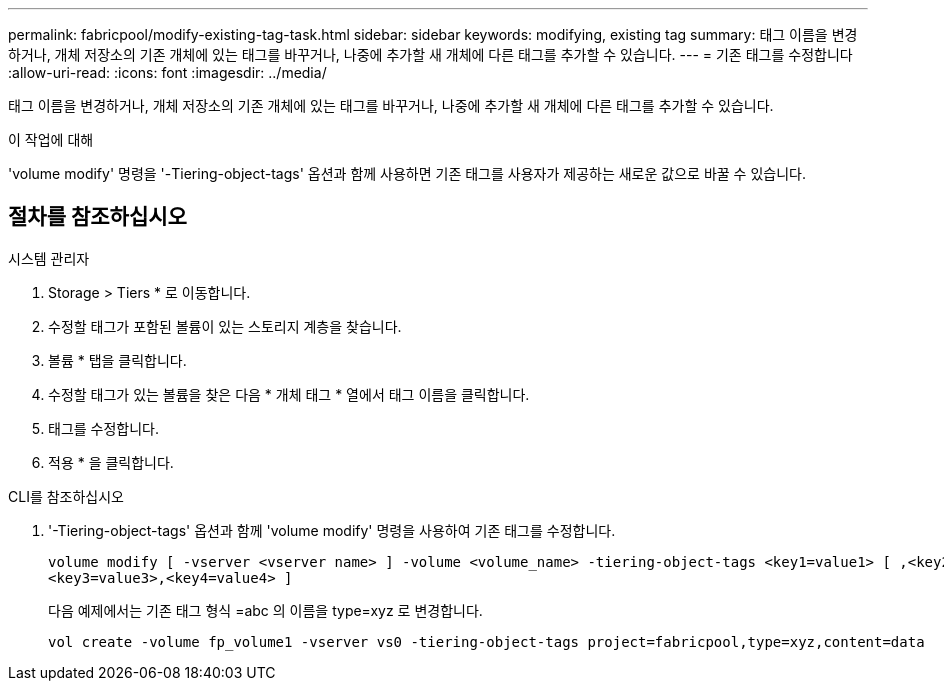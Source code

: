 ---
permalink: fabricpool/modify-existing-tag-task.html 
sidebar: sidebar 
keywords: modifying, existing tag 
summary: 태그 이름을 변경하거나, 개체 저장소의 기존 개체에 있는 태그를 바꾸거나, 나중에 추가할 새 개체에 다른 태그를 추가할 수 있습니다. 
---
= 기존 태그를 수정합니다
:allow-uri-read: 
:icons: font
:imagesdir: ../media/


[role="lead"]
태그 이름을 변경하거나, 개체 저장소의 기존 개체에 있는 태그를 바꾸거나, 나중에 추가할 새 개체에 다른 태그를 추가할 수 있습니다.

.이 작업에 대해
'volume modify' 명령을 '-Tiering-object-tags' 옵션과 함께 사용하면 기존 태그를 사용자가 제공하는 새로운 값으로 바꿀 수 있습니다.



== 절차를 참조하십시오

[role="tabbed-block"]
====
.시스템 관리자
--
. Storage > Tiers * 로 이동합니다.
. 수정할 태그가 포함된 볼륨이 있는 스토리지 계층을 찾습니다.
. 볼륨 * 탭을 클릭합니다.
. 수정할 태그가 있는 볼륨을 찾은 다음 * 개체 태그 * 열에서 태그 이름을 클릭합니다.
. 태그를 수정합니다.
. 적용 * 을 클릭합니다.


--
.CLI를 참조하십시오
--
. '-Tiering-object-tags' 옵션과 함께 'volume modify' 명령을 사용하여 기존 태그를 수정합니다.
+
[listing]
----
volume modify [ -vserver <vserver name> ] -volume <volume_name> -tiering-object-tags <key1=value1> [ ,<key2=value2>,
<key3=value3>,<key4=value4> ]
----
+
다음 예제에서는 기존 태그 형식 =abc 의 이름을 type=xyz 로 변경합니다.

+
[listing]
----
vol create -volume fp_volume1 -vserver vs0 -tiering-object-tags project=fabricpool,type=xyz,content=data
----


--
====